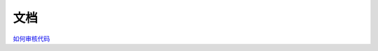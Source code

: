 文档
==========================================================================

`如何审核代码 <contents/how-to-audit-code.rst>`_

